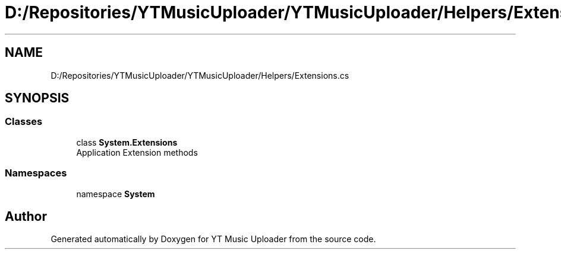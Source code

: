 .TH "D:/Repositories/YTMusicUploader/YTMusicUploader/Helpers/Extensions.cs" 3 "Wed May 12 2021" "YT Music Uploader" \" -*- nroff -*-
.ad l
.nh
.SH NAME
D:/Repositories/YTMusicUploader/YTMusicUploader/Helpers/Extensions.cs
.SH SYNOPSIS
.br
.PP
.SS "Classes"

.in +1c
.ti -1c
.RI "class \fBSystem\&.Extensions\fP"
.br
.RI "Application Extension methods "
.in -1c
.SS "Namespaces"

.in +1c
.ti -1c
.RI "namespace \fBSystem\fP"
.br
.in -1c
.SH "Author"
.PP 
Generated automatically by Doxygen for YT Music Uploader from the source code\&.

